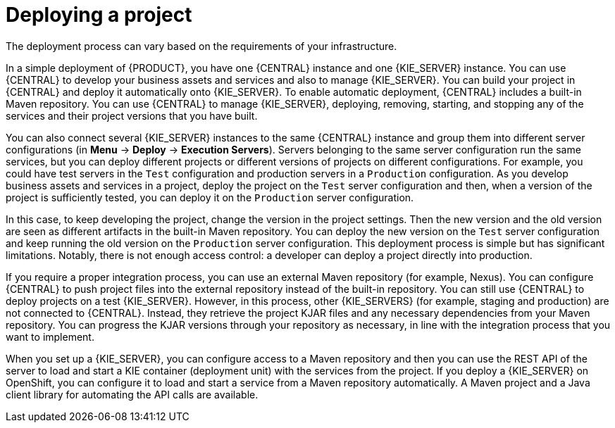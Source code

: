 [id='project-deploying-con_{context}']
= Deploying a project

The deployment process can vary based on the requirements of your infrastructure.

In a simple deployment of {PRODUCT}, you have one {CENTRAL} instance and one {KIE_SERVER} instance. You can use {CENTRAL} to develop your business assets and services and also to manage {KIE_SERVER}. You can build your project in {CENTRAL} and deploy it automatically onto {KIE_SERVER}. To enable automatic deployment, {CENTRAL} includes a built-in Maven repository. You can use {CENTRAL} to manage {KIE_SERVER}, deploying, removing, starting, and stopping any of the services and their project versions that you have built.

You can also connect several {KIE_SERVER} instances to the same {CENTRAL} instance and group them into different server configurations (in *Menu* -> *Deploy* -> *Execution Servers*). Servers belonging to the same server configuration run the same services, but you can deploy different projects or different versions of projects on different configurations. For example, you could have test servers in the `Test` configuration and production servers in a `Production` configuration. As you develop business assets and services in a project, deploy the project on the `Test` server configuration and then, when a version of the project is sufficiently tested, you can deploy it on the `Production` server configuration.

In this case, to keep developing the project, change the version in the project settings. Then the new version and the old version are seen as different artifacts in the built-in Maven repository. You can deploy the new version on the `Test` server configuration and keep running the old version on the  `Production` server configuration. This deployment process is simple but has significant limitations. Notably, there is not enough access control: a developer can deploy a project directly into production.

If you require a proper integration process, you can use an external Maven repository (for example, Nexus). You can configure {CENTRAL} to push project files into the external repository instead of the built-in repository. You can still use {CENTRAL} to deploy projects on a test {KIE_SERVER}. However, in this process, other {KIE_SERVERS} (for example, staging and production) are not connected to {CENTRAL}. Instead, they retrieve the project KJAR files and any necessary dependencies from your Maven repository. You can progress the KJAR versions through your repository as necessary, in line with the integration process that you want to implement.

When you set up a {KIE_SERVER}, you can configure access to a Maven repository and then you can use the REST API of the server to load and start a KIE container (deployment unit) with the services from the project. If you deploy a {KIE_SERVER} on OpenShift, you can configure it to load and start a service from a Maven repository automatically. A Maven project and a Java client library for automating the API calls are available.

